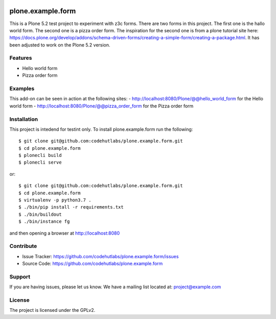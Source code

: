 .. This README is meant for consumption by humans and pypi. Pypi can render rst files so please do not use Sphinx features.
   If you want to learn more about writing documentation, please check out: http://docs.plone.org/about/documentation_styleguide.html
   This text does not appear on pypi or github. It is a comment.

.. image:: logo.png

==================
plone.example.form
==================

This is a Plone 5.2 test project to experiment with z3c forms. There are two forms in this project.
The first one is the hallo world form. The second one is a pizza order form.
The inspiration for the second one is from a plone tutorial site here: https://docs.plone.org/develop/addons/schema-driven-forms/creating-a-simple-form/creating-a-package.html. It has been adjusted to work on the Plone 5.2 version.

Features
--------

- Hello world form
- Pizza order form


Examples
--------

This add-on can be seen in action at the following sites:
- http://localhost:8080/Plone/@@hello_world_form for the Hello world form
- http://localhost:8080/Plone/@@pizza_order_form for the Pizza order form


Installation
------------

This project is intedend for testint only. To install plone.example.form run the following::

    $ git clone git@github.com:codehutlabs/plone.example.form.git
    $ cd plone.example.form
    $ plonecli build
    $ plonecli serve

or::

    $ git clone git@github.com:codehutlabs/plone.example.form.git
    $ cd plone.example.form
    $ virtualenv -p python3.7 .
    $ ./bin/pip install -r requirements.txt
    $ ./bin/buildout
    $ ./bin/instance fg

and then opening a browser at http://localhost:8080


Contribute
----------

- Issue Tracker: https://github.com/codehutlabs/plone.example.form/issues
- Source Code: https://github.com/codehutlabs/plone.example.form


Support
-------

If you are having issues, please let us know.
We have a mailing list located at: project@example.com


License
-------

The project is licensed under the GPLv2.
